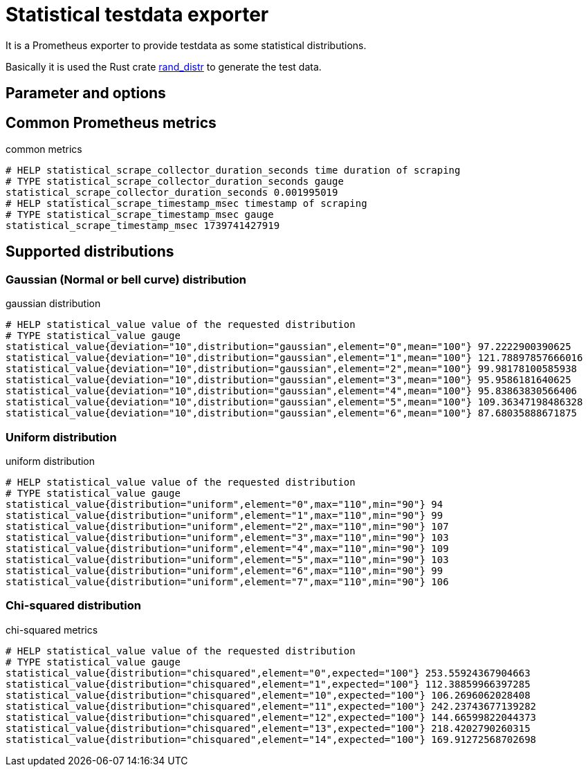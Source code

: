 # Statistical testdata exporter

It is a Prometheus exporter to provide testdata as some statistical distributions.

Basically it is used the Rust crate https://crates.io/crates/rand_distr[rand_distr] to generate the test data.

## Parameter and options

## Common Prometheus metrics

.common metrics
[source]
----
# HELP statistical_scrape_collector_duration_seconds time duration of scraping
# TYPE statistical_scrape_collector_duration_seconds gauge
statistical_scrape_collector_duration_seconds 0.001995019
# HELP statistical_scrape_timestamp_msec timestamp of scraping
# TYPE statistical_scrape_timestamp_msec gauge
statistical_scrape_timestamp_msec 1739741427919
----

## Supported distributions

### Gaussian (Normal or bell curve) distribution

.gaussian distribution
[source]
----
# HELP statistical_value value of the requested distribution
# TYPE statistical_value gauge
statistical_value{deviation="10",distribution="gaussian",element="0",mean="100"} 97.2222900390625
statistical_value{deviation="10",distribution="gaussian",element="1",mean="100"} 121.78897857666016
statistical_value{deviation="10",distribution="gaussian",element="2",mean="100"} 99.98178100585938
statistical_value{deviation="10",distribution="gaussian",element="3",mean="100"} 95.9586181640625
statistical_value{deviation="10",distribution="gaussian",element="4",mean="100"} 95.83863830566406
statistical_value{deviation="10",distribution="gaussian",element="5",mean="100"} 109.36347198486328
statistical_value{deviation="10",distribution="gaussian",element="6",mean="100"} 87.68035888671875
----


### Uniform distribution

.uniform distribution
[source]
----
# HELP statistical_value value of the requested distribution
# TYPE statistical_value gauge
statistical_value{distribution="uniform",element="0",max="110",min="90"} 94
statistical_value{distribution="uniform",element="1",max="110",min="90"} 99
statistical_value{distribution="uniform",element="2",max="110",min="90"} 107
statistical_value{distribution="uniform",element="3",max="110",min="90"} 103
statistical_value{distribution="uniform",element="4",max="110",min="90"} 109
statistical_value{distribution="uniform",element="5",max="110",min="90"} 103
statistical_value{distribution="uniform",element="6",max="110",min="90"} 99
statistical_value{distribution="uniform",element="7",max="110",min="90"} 106
----

### Chi-squared distribution

.chi-squared metrics
[source]
----
# HELP statistical_value value of the requested distribution
# TYPE statistical_value gauge
statistical_value{distribution="chisquared",element="0",expected="100"} 253.55924367904663
statistical_value{distribution="chisquared",element="1",expected="100"} 112.38859966397285
statistical_value{distribution="chisquared",element="10",expected="100"} 106.2696062028408
statistical_value{distribution="chisquared",element="11",expected="100"} 242.23743677139282
statistical_value{distribution="chisquared",element="12",expected="100"} 144.66599822044373
statistical_value{distribution="chisquared",element="13",expected="100"} 218.4202790260315
statistical_value{distribution="chisquared",element="14",expected="100"} 169.91272568702698
----
